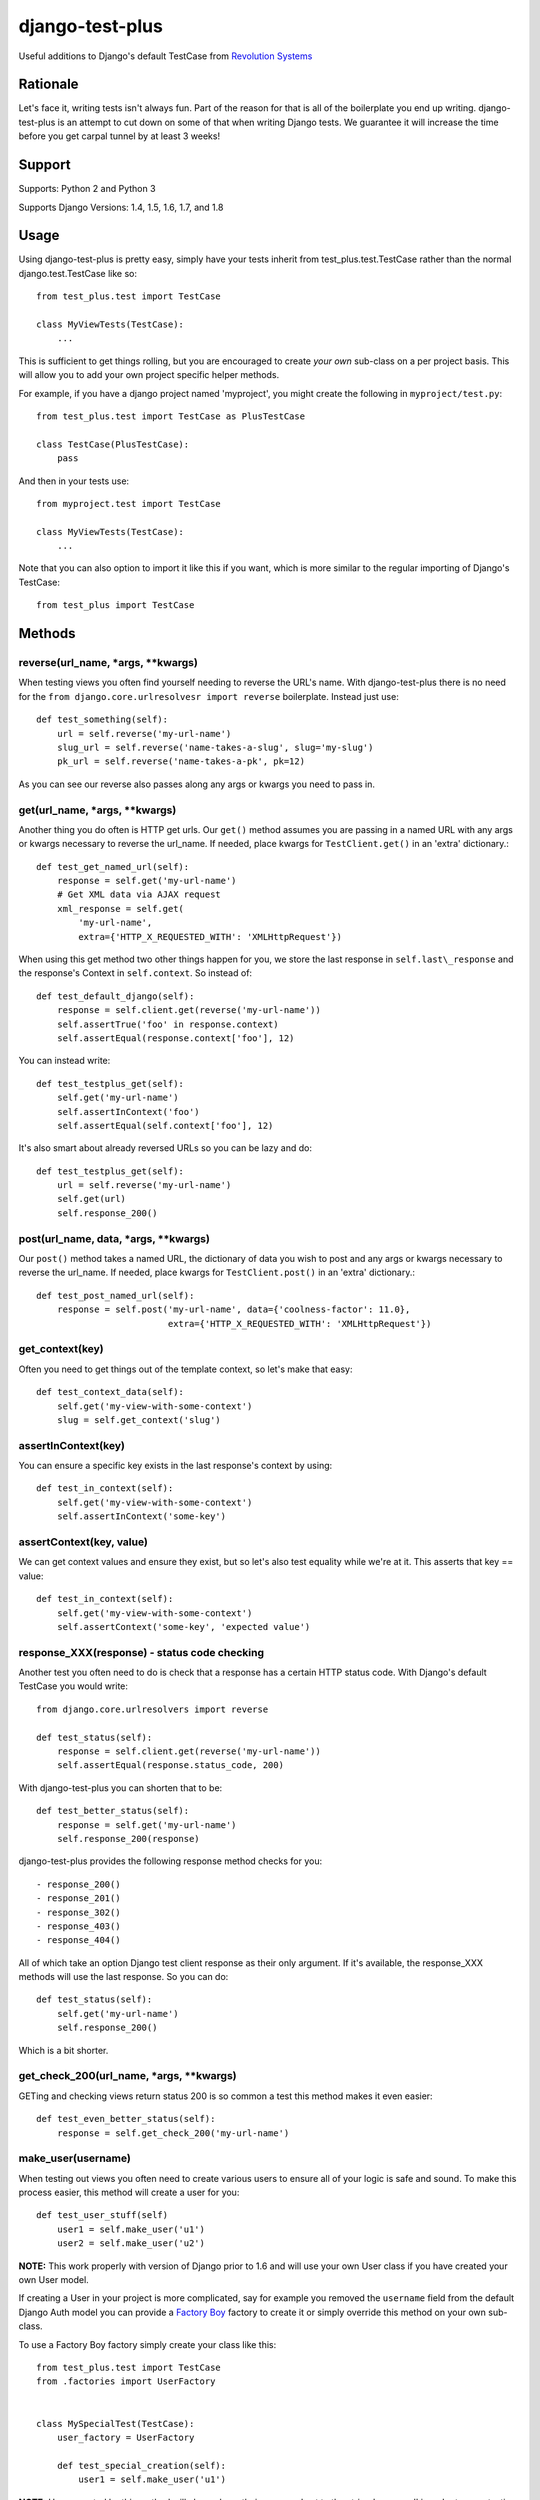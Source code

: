 django-test-plus
================

Useful additions to Django's default TestCase from `Revolution
Systems <http://www.revsys.com/>`__

|travis ci status image| |Coverage Status|

Rationale
---------

Let's face it, writing tests isn't always fun. Part of the reason for
that is all of the boilerplate you end up writing. django-test-plus is
an attempt to cut down on some of that when writing Django tests. We
guarantee it will increase the time before you get carpal tunnel by at
least 3 weeks!

Support
-------

Supports: Python 2 and Python 3

Supports Django Versions: 1.4, 1.5, 1.6, 1.7, and 1.8

Usage
-----

Using django-test-plus is pretty easy, simply have your tests inherit
from test\_plus.test.TestCase rather than the normal
django.test.TestCase like so::

    from test_plus.test import TestCase

    class MyViewTests(TestCase):
        ...

This is sufficient to get things rolling, but you are encouraged to
create *your own* sub-class on a per project basis. This will allow you
to add your own project specific helper methods.

For example, if you have a django project named 'myproject', you might
create the following in ``myproject/test.py``::

    from test_plus.test import TestCase as PlusTestCase

    class TestCase(PlusTestCase):
        pass

And then in your tests use::

    from myproject.test import TestCase

    class MyViewTests(TestCase):
        ...

Note that you can also option to import it like this if you want, which is
more similar to the regular importing of Django's TestCase::

    from test_plus import TestCase

Methods
-------

reverse(url\_name, \*args, \*\*kwargs)
~~~~~~~~~~~~~~~~~~~~~~~~~~~~~~~~~~~~~~~~

When testing views you often find yourself needing to reverse the URL's name. With django-test-plus there is no need for the ``from django.core.urlresolvesr import reverse`` boilerplate. Instead just use::

    def test_something(self):
        url = self.reverse('my-url-name')
        slug_url = self.reverse('name-takes-a-slug', slug='my-slug')
        pk_url = self.reverse('name-takes-a-pk', pk=12)

As you can see our reverse also passes along any args or kwargs you need
to pass in.

get(url\_name, \*args, \*\*kwargs)
~~~~~~~~~~~~~~~~~~~~~~~~~~~~~~~~~~~~

Another thing you do often is HTTP get urls. Our ``get()`` method
assumes you are passing in a named URL with any args or kwargs necessary
to reverse the url\_name.
If needed, place kwargs for ``TestClient.get()`` in an 'extra' dictionary.::

    def test_get_named_url(self):
        response = self.get('my-url-name')
        # Get XML data via AJAX request
        xml_response = self.get(
            'my-url-name',
            extra={'HTTP_X_REQUESTED_WITH': 'XMLHttpRequest'})

When using this get method two other things happen for you, we store the
last response in ``self.last\_response`` and the response's Context in ``self.context``.
So instead of::

    def test_default_django(self):
        response = self.client.get(reverse('my-url-name'))
        self.assertTrue('foo' in response.context)
        self.assertEqual(response.context['foo'], 12)

You can instead write::

    def test_testplus_get(self):
        self.get('my-url-name')
        self.assertInContext('foo')
        self.assertEqual(self.context['foo'], 12)

It's also smart about already reversed URLs so you can be lazy and do::

    def test_testplus_get(self):
        url = self.reverse('my-url-name')
        self.get(url)
        self.response_200()

post(url\_name, data, \*args, \*\*kwargs)
~~~~~~~~~~~~~~~~~~~~~~~~~~~~~~~~~~~~~~~~~~~

Our ``post()`` method takes a named URL, the dictionary of data you wish
to post and any args or kwargs necessary to reverse the url\_name.
If needed, place kwargs for ``TestClient.post()`` in an 'extra' dictionary.::

    def test_post_named_url(self):
        response = self.post('my-url-name', data={'coolness-factor': 11.0},
                             extra={'HTTP_X_REQUESTED_WITH': 'XMLHttpRequest'})

get_context(key)
~~~~~~~~~~~~~~~~

Often you need to get things out of the template context, so let's make that
easy::

    def test_context_data(self):
        self.get('my-view-with-some-context')
        slug = self.get_context('slug')

assertInContext(key)
~~~~~~~~~~~~~~~~~~~~

You can ensure a specific key exists in the last response's context by
using::

    def test_in_context(self):
        self.get('my-view-with-some-context')
        self.assertInContext('some-key')

assertContext(key, value)
~~~~~~~~~~~~~~~~~~~~~~~~~

We can get context values and ensure they exist, but so let's also test
equality while we're at it. This asserts that key == value::

    def test_in_context(self):
        self.get('my-view-with-some-context')
        self.assertContext('some-key', 'expected value')

response\_XXX(response) - status code checking
~~~~~~~~~~~~~~~~~~~~~~~~~~~~~~~~~~~~~~~~~~~~~~

Another test you often need to do is check that a response has a certain
HTTP status code. With Django's default TestCase you would write::

    from django.core.urlresolvers import reverse

    def test_status(self):
        response = self.client.get(reverse('my-url-name'))
        self.assertEqual(response.status_code, 200)

With django-test-plus you can shorten that to be::

    def test_better_status(self):
        response = self.get('my-url-name')
        self.response_200(response)

django-test-plus provides the following response method checks for you::

    - response_200()
    - response_201()
    - response_302()
    - response_403()
    - response_404()

All of which take an option Django test client response as their only argument.
If it's available, the response_XXX methods will use the last response. So you
can do::

    def test_status(self):
        self.get('my-url-name')
        self.response_200()

Which is a bit shorter.

get\_check\_200(url\_name, \*args, \*\*kwargs)
~~~~~~~~~~~~~~~~~~~~~~~~~~~~~~~~~~~~~~~~~~~~~~~~

GETing and checking views return status 200 is so common a test this
method makes it even easier::

    def test_even_better_status(self):
        response = self.get_check_200('my-url-name')

make\_user(username)
~~~~~~~~~~~~~~~~~~~~

When testing out views you often need to create various users to ensure
all of your logic is safe and sound. To make this process easier, this
method will create a user for you::

    def test_user_stuff(self)
        user1 = self.make_user('u1')
        user2 = self.make_user('u2')

**NOTE:** This work properly with version of Django prior to 1.6 and
will use your own User class if you have created your own User model.

If creating a User in your project is more complicated, say for example
you removed the ``username`` field from the default Django Auth model
you can provide a `Factory
Boy <https://factoryboy.readthedocs.org/en/latest/>`__ factory to create
it or simply override this method on your own sub-class.

To use a Factory Boy factory simply create your class like this::

    from test_plus.test import TestCase
    from .factories import UserFactory


    class MySpecialTest(TestCase):
        user_factory = UserFactory

        def test_special_creation(self):
            user1 = self.make_user('u1')

**NOTE:** Users created by this method will always have their password
set to the string 'password' in order to ease testing.

Authentication Helpers
----------------------

assertLoginRequired(url\_name, \*args, \*\*kwargs)
~~~~~~~~~~~~~~~~~~~~~~~~~~~~~~~~~~~~~~~~~~~~~~~~~~~~

It's pretty easy to add a new view to a project and forget to restrict
it to be login required, this method helps make it easy to test that a
given named URL requires auth::

    def test_auth(self):
        self.assertLoginRequired('my-restricted-url')
        self.assertLoginRequired('my-restricted-object', pk=12)
        self.assertLoginRequired('my-restricted-object', slug='something')

login context
~~~~~~~~~~~~~

Along with ensuing a view requires login and creating users, the next
thing you end up doing is logging in as various users to test our your
restriction logic. This can be made easier with the following context::

    def test_restrictions(self):
        user1 = self.make_user('u1')
        user2 = self.make_user('u2')

        self.assertLoginRequired('my-protected-view')

        with self.login(username=user1.username, password='password'):
            response = self.get('my-protected-view')
            # Test user1 sees what they should be seeing

        with self.login(username=user2.username, password='password'):
            response = self.get('my-protected-view')
            # Test user2 see what they should be seeing

Since we're likely creating our users using ``make_user()`` from above,
we can assume the password is 'password' so the login context assumes
that for you as well, so you can do::

    def test_restrictions(self):
        user1 = self.make_user('u1')

        with self.login(username=user1.username):
            response = self.get('my-protected-view')

We can also derive the username if we're using ``make_user()`` so we can
shorten that up even further like this::

    def test_restrictions(self):
        user1 = self.make_user('u1')

        with self.login(user1):
            response = self.get('my-protected-view')

Ensuring low query counts
-------------------------

assertNumQueriesLessThan(number) - context
~~~~~~~~~~~~~~~~~~~~~~~~~~~~~~~~~~~~~~~~~~

Django provides
`assertNumQueries <https://docs.djangoproject.com/en/1.8/topics/testing/tools/#django.test.TransactionTestCase.assertNumQueries>`__
which is great when your code generates generates a specific number of
queries. However, if due to the nature of your data this number can vary
you often don't attempt to ensure the code doesn't start producing a ton
more queries than you expect::

    def test_something_out(self):

        with self.assertNumQueriesLessThan(7):
            self.get('some-view-with-6-queries')


**NOTE:** This isn't possible in versions of Django prior to 1.6, so the
context will run your code and assertions and issue a warning that it
cannot check the number of queries generated.

assertGoodView(url\_name, \*args, \*\*kwargs)
~~~~~~~~~~~~~~~~~~~~~~~~~~~~~~~~~~~~~~~~~~~~~~~

This method does a few of things for you, it:

    - Retrieves the name URL
    - Ensures the view does not generate more than 50 queries
    - Ensures the response has status code 200
    - Returns the response

Often a wide sweeping test like this is better than no test at all. You
can use it like this::

    def test_better_than_nothing(self):
        response = self.assertGoodView('my-url-name')

.. |travis ci status image| image:: https://secure.travis-ci.org/revsys/django-test-plus.png
   :target: http://travis-ci.org/revsys/django-test-plus
.. |Coverage Status| image:: https://coveralls.io/repos/revsys/django-test-plus/badge.svg?branch=master
   :target: https://coveralls.io/r/revsys/django-test-plus?branch=master
